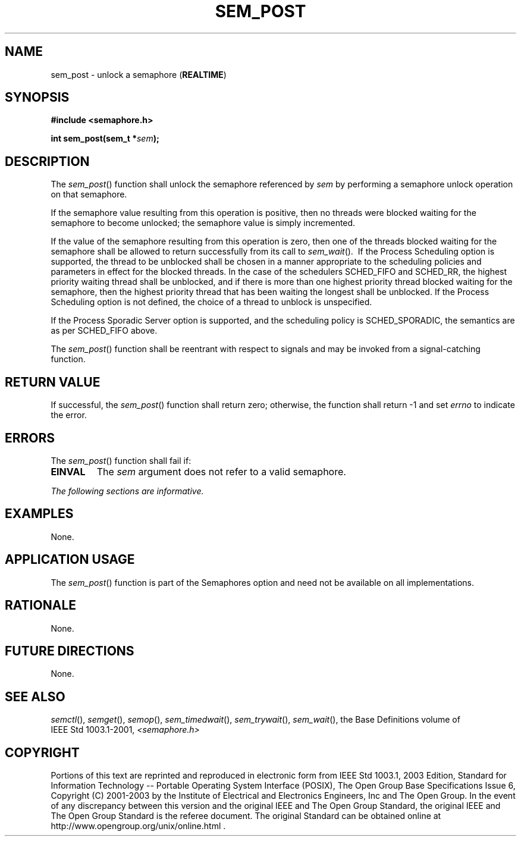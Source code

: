 .\" Copyright (c) 2001-2003 The Open Group, All Rights Reserved 
.TH "SEM_POST" 3 2003 "IEEE/The Open Group" "POSIX Programmer's Manual"
.\" sem_post 
.SH NAME
sem_post \- unlock a semaphore (\fBREALTIME\fP)
.SH SYNOPSIS
.LP
\fB#include <semaphore.h>
.br
.sp
int sem_post(sem_t *\fP\fIsem\fP\fB); \fP
\fB
.br
\fP
.SH DESCRIPTION
.LP
The \fIsem_post\fP() function shall unlock the semaphore referenced
by \fIsem\fP by performing a semaphore unlock operation on
that semaphore.
.LP
If the semaphore value resulting from this operation is positive,
then no threads were blocked waiting for the semaphore to
become unlocked; the semaphore value is simply incremented.
.LP
If the value of the semaphore resulting from this operation is zero,
then one of the threads blocked waiting for the semaphore
shall be allowed to return successfully from its call to \fIsem_wait\fP().
\ If the Process
Scheduling option is supported, the thread to be unblocked shall be
chosen in a manner appropriate to the scheduling policies and
parameters in effect for the blocked threads. In the case of the schedulers
SCHED_FIFO and SCHED_RR, the highest priority waiting
thread shall be unblocked, and if there is more than one highest priority
thread blocked waiting for the semaphore, then the
highest priority thread that has been waiting the longest shall be
unblocked. If the Process Scheduling option is not defined, the
choice of a thread to unblock is unspecified. 
.LP
If
the Process Sporadic Server option is supported, and the scheduling
policy is SCHED_SPORADIC, the semantics are as per SCHED_FIFO
above. 
.LP
The \fIsem_post\fP() function shall be reentrant with respect to signals
and may be invoked from a signal-catching
function.
.SH RETURN VALUE
.LP
If successful, the \fIsem_post\fP() function shall return zero; otherwise,
the function shall return -1 and set \fIerrno\fP to
indicate the error.
.SH ERRORS
.LP
The \fIsem_post\fP() function shall fail if:
.TP 7
.B EINVAL
The \fIsem\fP argument does not refer to a valid semaphore.
.sp
.LP
\fIThe following sections are informative.\fP
.SH EXAMPLES
.LP
None.
.SH APPLICATION USAGE
.LP
The \fIsem_post\fP() function is part of the Semaphores option and
need not be available on all implementations.
.SH RATIONALE
.LP
None.
.SH FUTURE DIRECTIONS
.LP
None.
.SH SEE ALSO
.LP
\fIsemctl\fP(), \fIsemget\fP(), \fIsemop\fP(),
\fIsem_timedwait\fP(), \fIsem_trywait\fP(), \fIsem_wait\fP(),
the Base Definitions volume of IEEE\ Std\ 1003.1-2001, \fI<semaphore.h>\fP
.SH COPYRIGHT
Portions of this text are reprinted and reproduced in electronic form
from IEEE Std 1003.1, 2003 Edition, Standard for Information Technology
-- Portable Operating System Interface (POSIX), The Open Group Base
Specifications Issue 6, Copyright (C) 2001-2003 by the Institute of
Electrical and Electronics Engineers, Inc and The Open Group. In the
event of any discrepancy between this version and the original IEEE and
The Open Group Standard, the original IEEE and The Open Group Standard
is the referee document. The original Standard can be obtained online at
http://www.opengroup.org/unix/online.html .

